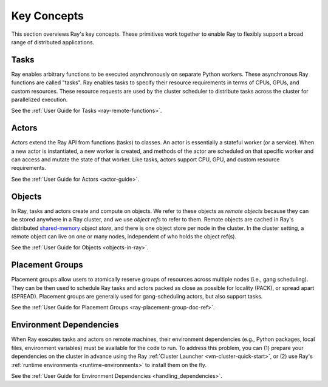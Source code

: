 .. _core-key-concepts:

Key Concepts
============

This section overviews Ray's key concepts. These primitives work together to enable Ray to flexibly support a broad range of distributed applications.

.. _task-key-concept:

Tasks
-----

Ray enables arbitrary functions to be executed asynchronously on separate Python workers. These asynchronous Ray functions are called "tasks". Ray enables tasks to specify their resource requirements in terms of CPUs, GPUs, and custom resources. These resource requests are used by the cluster scheduler to distribute tasks across the cluster for parallelized execution.

See the :ref:`User Guide for Tasks <ray-remote-functions>`.

.. _actor-key-concept:

Actors
------

Actors extend the Ray API from functions (tasks) to classes. An actor is essentially a stateful worker (or a service). When a new actor is instantiated, a new worker is created, and methods of the actor are scheduled on that specific worker and can access and mutate the state of that worker. Like tasks, actors support CPU, GPU, and custom resource requirements.

See the :ref:`User Guide for Actors <actor-guide>`.

Objects
-------

In Ray, tasks and actors create and compute on objects. We refer to these objects as *remote objects* because they can be stored anywhere in a Ray cluster, and we use *object refs* to refer to them. Remote objects are cached in Ray's distributed `shared-memory <https://en.wikipedia.org/wiki/Shared_memory>`__ *object store*, and there is one object store per node in the cluster. In the cluster setting, a remote object can live on one or many nodes, independent of who holds the object ref(s).

See the :ref:`User Guide for Objects <objects-in-ray>`.

Placement Groups
----------------

Placement groups allow users to atomically reserve groups of resources across multiple nodes (i.e., gang scheduling). They can be then used to schedule Ray tasks and actors packed as close as possible for locality (PACK), or spread apart (SPREAD). Placement groups are generally used for gang-scheduling actors, but also support tasks.

See the :ref:`User Guide for Placement Groups <ray-placement-group-doc-ref>`.

Environment Dependencies
------------------------

When Ray executes tasks and actors on remote machines, their environment dependencies (e.g., Python packages, local files, environment variables) must be available for the code to run. To address this problem, you can (1) prepare your dependencies on the cluster in advance using the Ray :ref:`Cluster Launcher <vm-cluster-quick-start>`, or (2) use Ray's :ref:`runtime environments <runtime-environments>` to install them on the fly.

See the :ref:`User Guide for Environment Dependencies <handling_dependencies>`.
